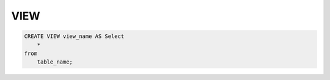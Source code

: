 .. title:: sql view

.. meta::
    :description:
        Справочная информация по sql, оператор view.
    :keywords:
        sql view

VIEW
====

.. code-block:: sql

    CREATE VIEW view_name AS Select
        *
    from 
        table_name;

